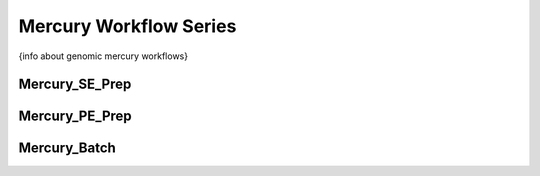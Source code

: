 ======================
Mercury Workflow Series
======================

{info about genomic mercury workflows}


Mercury_SE_Prep
================

Mercury_PE_Prep
===============

Mercury_Batch
===============
